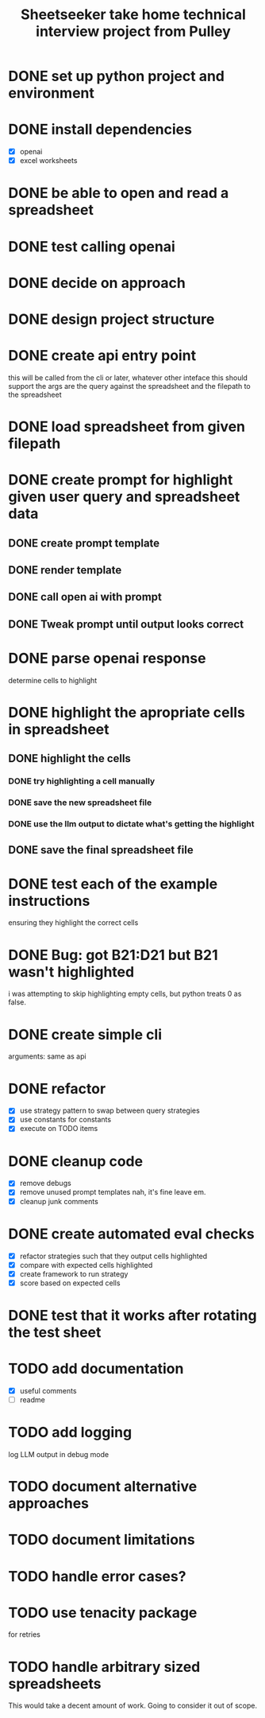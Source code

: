 #+TITLE: Sheetseeker take home technical interview project from Pulley

* DONE set up python project and environment
* DONE install dependencies
+ [X] openai
+ [X] excel worksheets
* DONE be able to open and read a spreadsheet
* DONE test calling openai
* DONE decide on approach
* DONE design project structure
* DONE create api entry point
this will be called from the cli or later, whatever other inteface this should support
the args are the query against the spreadsheet and the filepath to the spreadsheet
* DONE load spreadsheet from given filepath
* DONE create prompt for highlight given user query and spreadsheet data
** DONE create prompt template
** DONE render template
** DONE call open ai with prompt
** DONE Tweak prompt until output looks correct
* DONE parse openai response
determine cells to highlight
* DONE highlight the apropriate cells in spreadsheet
** DONE highlight the cells
*** DONE try highlighting a cell manually
*** DONE save the new spreadsheet file
*** DONE use the llm output to dictate what's getting the highlight
** DONE save the final spreadsheet file
* DONE test each of the example instructions
CLOSED: [2024-02-19 Mon 14:59]
ensuring they highlight the correct cells
* DONE Bug: got B21:D21 but B21 wasn't highlighted
i was attempting to skip highlighting empty cells, but python treats 0 as false.
* DONE create simple cli
arguments: same as api
* DONE refactor
+ [X] use strategy pattern to swap between query strategies
+ [X] use constants for constants
+ [X] execute on TODO items
* DONE cleanup code
+ [X] remove debugs
+ [X] remove unused prompt templates
  nah, it's fine leave em.
+ [X] cleanup junk comments
* DONE create automated eval checks
+ [X] refactor strategies such that they output cells highlighted
+ [X] compare with expected cells highlighted
+ [X] create framework to run strategy
+ [X] score based on expected cells
* DONE test that it works after rotating the test sheet
* TODO add documentation
+ [X] useful comments
+ [ ] readme
* TODO add logging
log LLM output in debug mode
* TODO document alternative approaches
* TODO document limitations
* TODO handle error cases?
* TODO use tenacity package
for retries
* TODO handle arbitrary sized spreadsheets
This would take a decent amount of work. Going to consider it out of scope.
